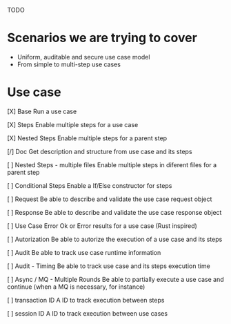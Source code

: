TODO

* Scenarios we are trying to cover
- Uniform, auditable and secure use case model 
- From simple to multi-step use cases

* Use case
[X] Base
Run a use case

[X] Steps
Enable multiple steps for a use case

[X] Nested Steps
Enable multiple steps for a parent step

[/] Doc
Get description and structure from use case and its steps 

[ ] Nested Steps - multiple files
Enable multiple steps in diferent files for a parent step

[ ] Conditional Steps
Enable a If/Else constructor for steps

[ ] Request
Be able to describe and validate the use case request object 

[ ] Response
Be able to describe and validate the use case response object 

[ ] Use Case Error
Ok or Error results for a use case (Rust inspired) 

[ ] Autorization
Be able to autorize the execution of a use case and its steps

[ ] Audit
Be able to track use case runtime information 

[ ] Audit - Timing
Be able to track use case and its steps execution time 

[ ] Async / MQ - Multiple Rounds
Be able to partially execute a use case and continue (when a MQ is necessary, for instance) 

[ ] transaction ID
A ID to track execution between steps

[ ] session ID
A ID to track execution between use cases